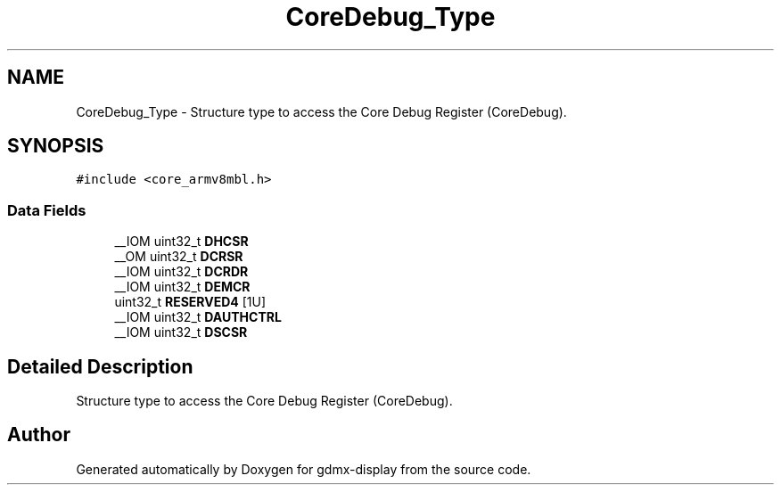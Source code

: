 .TH "CoreDebug_Type" 3 "Mon May 24 2021" "gdmx-display" \" -*- nroff -*-
.ad l
.nh
.SH NAME
CoreDebug_Type \- Structure type to access the Core Debug Register (CoreDebug)\&.  

.SH SYNOPSIS
.br
.PP
.PP
\fC#include <core_armv8mbl\&.h>\fP
.SS "Data Fields"

.in +1c
.ti -1c
.RI "__IOM uint32_t \fBDHCSR\fP"
.br
.ti -1c
.RI "__OM uint32_t \fBDCRSR\fP"
.br
.ti -1c
.RI "__IOM uint32_t \fBDCRDR\fP"
.br
.ti -1c
.RI "__IOM uint32_t \fBDEMCR\fP"
.br
.ti -1c
.RI "uint32_t \fBRESERVED4\fP [1U]"
.br
.ti -1c
.RI "__IOM uint32_t \fBDAUTHCTRL\fP"
.br
.ti -1c
.RI "__IOM uint32_t \fBDSCSR\fP"
.br
.in -1c
.SH "Detailed Description"
.PP 
Structure type to access the Core Debug Register (CoreDebug)\&. 

.SH "Author"
.PP 
Generated automatically by Doxygen for gdmx-display from the source code\&.
